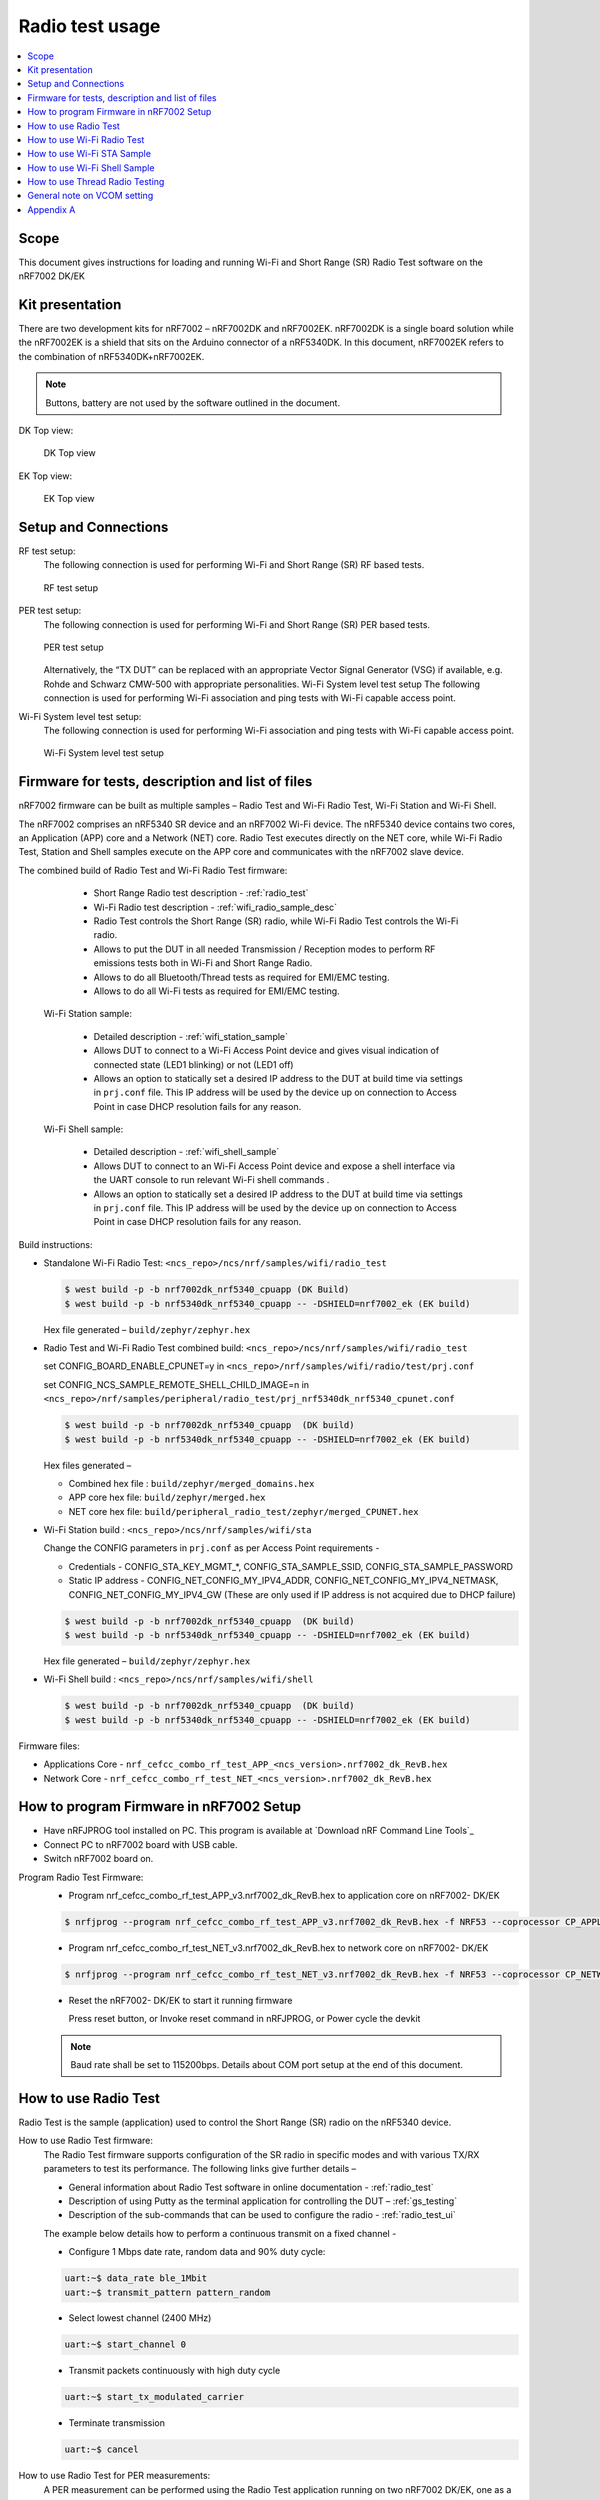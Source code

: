 ﻿.. _wifi_radio_test_usage:

Radio test usage
######################

.. contents::
   :local:
   :depth: 2

.. _wifi_radio_test_usage:

Scope
*****

This document gives instructions for loading and running Wi-Fi and Short Range (SR) Radio Test software on the nRF7002 DK/EK

Kit presentation
****************

There are two development kits for nRF7002 – nRF7002DK and nRF7002EK. nRF7002DK is a single board solution while the nRF7002EK is a shield that sits on the Arduino connector of a nRF5340DK. In this document, nRF7002EK refers to the combination of nRF5340DK+nRF7002EK.

.. note::

   Buttons, battery are not used by the software outlined in the document.

DK Top view:

  .. figure:: /images/wifi_coex_ble.png
       :width: 780px
       :align: center
       :alt: DK Top view

       DK Top view

EK Top view:

  .. figure:: /images/wifi_coex_ble.png
       :width: 780px
       :align: center
       :alt: EK Top view

       EK Top view

Setup and Connections
*********************
RF test setup:
   The following connection is used for performing Wi-Fi and Short Range (SR) RF based tests.

   .. figure:: /images/RF_test_setup.png
        :width: 580px
        :align: center
        :alt: RF test setup

        RF test setup

PER test setup:
   The following connection is used for performing Wi-Fi and Short Range (SR) PER based tests.

   .. figure:: /images/PER_test_setup.png
        :width: 699px
        :align: center
        :alt: PER test setup

        PER test setup

   Alternatively, the “TX DUT” can be replaced with an appropriate Vector Signal Generator (VSG) if available, e.g. Rohde and Schwarz CMW-500 with appropriate personalities.  
   Wi-Fi System level test setup
   The following connection is used for performing Wi-Fi association and ping tests with Wi-Fi capable access point.

Wi-Fi System level test setup:
   The following connection is used for performing Wi-Fi association and ping tests with Wi-Fi capable access point.

   .. figure:: /images/wifi_shell_test_setup.png
        :width: 546px
        :align: center
        :alt: Wi-Fi System level test setup

        Wi-Fi System level test setup

Firmware for tests, description and list of files
*************************************************
nRF7002 firmware can be built as multiple samples – Radio Test and Wi-Fi Radio Test, Wi-Fi Station and Wi-Fi Shell.

The nRF7002 comprises an nRF5340 SR device and an nRF7002 Wi-Fi device.
The nRF5340 device contains two cores, an Application (APP) core and a Network (NET) core.
Radio Test executes directly on the NET core, while Wi-Fi Radio Test,
Station and Shell samples execute on the APP core and communicates with the nRF7002 slave device.

The combined build of Radio Test and Wi-Fi Radio Test firmware:

     * Short Range Radio test description - :ref:`radio_test`
     * Wi-Fi Radio test description - :ref:`wifi_radio_sample_desc`
     * Radio Test controls the Short Range (SR) radio, while Wi-Fi Radio Test controls the Wi-Fi radio.
     * Allows to put the DUT in all needed Transmission / Reception modes to perform RF emissions tests both in Wi-Fi and Short Range Radio.
     * Allows to do all Bluetooth/Thread tests as required for EMI/EMC testing.
     * Allows to do all Wi-Fi tests as required for EMI/EMC testing.

  Wi-Fi Station sample:

     * Detailed description - :ref:`wifi_station_sample`
     * Allows DUT to connect to a Wi-Fi Access Point device and gives visual indication of connected state (LED1 blinking) or not (LED1 off)
     * Allows an option to statically set a desired IP address to the DUT at build time via settings in ``prj.conf`` file.
       This IP address will be used by the device up on connection to Access Point in case DHCP resolution fails for any reason.

  Wi-Fi Shell sample:

     * Detailed description - :ref:`wifi_shell_sample`
     * Allows DUT to connect to an Wi-Fi Access Point device and expose a shell interface via the UART console to run relevant Wi-Fi shell commands .
     * Allows an option to statically set a desired IP address to the DUT at build time via settings in ``prj.conf`` file.
       This IP address will be used by the device up on connection to Access Point in case DHCP resolution fails for any reason.

Build instructions:

* Standalone Wi-Fi Radio Test: ``<ncs_repo>/ncs/nrf/samples/wifi/radio_test``

  .. code-block:: console

     $ west build -p -b nrf7002dk_nrf5340_cpuapp (DK Build)
     $ west build -p -b nrf5340dk_nrf5340_cpuapp -- -DSHIELD=nrf7002_ek (EK build)

  Hex file generated – ``build/zephyr/zephyr.hex``

* Radio Test and Wi-Fi Radio Test combined build: ``<ncs_repo>/ncs/nrf/samples/wifi/radio_test``

  set CONFIG_BOARD_ENABLE_CPUNET=y in ``<ncs_repo>/nrf/samples/wifi/radio/test/prj.conf``

  set CONFIG_NCS_SAMPLE_REMOTE_SHELL_CHILD_IMAGE=n in ``<ncs_repo>/nrf/samples/peripheral/radio_test/prj_nrf5340dk_nrf5340_cpunet.conf``

  .. code-block:: console

     $ west build -p -b nrf7002dk_nrf5340_cpuapp  (DK build)
     $ west build -p -b nrf5340dk_nrf5340_cpuapp -- -DSHIELD=nrf7002_ek (EK build)

  Hex files generated –

  * Combined hex file : ``build/zephyr/merged_domains.hex``
  * APP core hex file: ``build/zephyr/merged.hex``
  * NET core hex file: ``build/peripheral_radio_test/zephyr/merged_CPUNET.hex``

* Wi-Fi Station build : ``<ncs_repo>/ncs/nrf/samples/wifi/sta``

  Change the CONFIG parameters in ``prj.conf`` as per Access Point requirements -

  * Credentials - CONFIG_STA_KEY_MGMT_*, CONFIG_STA_SAMPLE_SSID, CONFIG_STA_SAMPLE_PASSWORD
  * Static IP address - CONFIG_NET_CONFIG_MY_IPV4_ADDR, CONFIG_NET_CONFIG_MY_IPV4_NETMASK, CONFIG_NET_CONFIG_MY_IPV4_GW
    (These are only used if IP address is not acquired due to DHCP failure)

  .. code-block:: console

     $ west build -p -b nrf7002dk_nrf5340_cpuapp  (DK build)
     $ west build -p -b nrf5340dk_nrf5340_cpuapp -- -DSHIELD=nrf7002_ek (EK build)

  Hex file generated – ``build/zephyr/zephyr.hex``
* Wi-Fi Shell build : ``<ncs_repo>/ncs/nrf/samples/wifi/shell``

  .. code-block:: console

     $ west build -p -b nrf7002dk_nrf5340_cpuapp  (DK build)
     $ west build -p -b nrf5340dk_nrf5340_cpuapp -- -DSHIELD=nrf7002_ek (EK build)

Firmware files:

* Applications Core -
  ``nrf_cefcc_combo_rf_test_APP_<ncs_version>.nrf7002_dk_RevB.hex``

* Network Core -
  ``nrf_cefcc_combo_rf_test_NET_<ncs_version>.nrf7002_dk_RevB.hex``

How to program Firmware in nRF7002 Setup
****************************************

* Have nRFJPROG tool installed on PC. This program is available at `Download nRF Command Line Tools`_
* Connect PC to nRF7002 board with USB cable.
* Switch nRF7002 board on.

Program Radio Test Firmware:
  * Program nrf_cefcc_combo_rf_test_APP_v3.nrf7002_dk_RevB.hex to application core on nRF7002- DK/EK

  .. code-block:: console

     $ nrfjprog --program nrf_cefcc_combo_rf_test_APP_v3.nrf7002_dk_RevB.hex -f NRF53 --coprocessor CP_APPLICATION --verify --chiperase --reset

  * Program nrf_cefcc_combo_rf_test_NET_v3.nrf7002_dk_RevB.hex to network core on nRF7002- DK/EK

  .. code-block:: console

     $ nrfjprog --program nrf_cefcc_combo_rf_test_NET_v3.nrf7002_dk_RevB.hex -f NRF53 --coprocessor CP_NETWORK --verify --chiperase --reset

  * Reset the nRF7002- DK/EK to start it running firmware

    Press reset button, or
    Invoke reset command in nRFJPROG, or
    Power cycle the devkit

  .. note::

     Baud rate shall be set to 115200bps. Details about COM port setup at the end of this document.

How to use Radio Test
*********************

Radio Test is the sample (application) used to control the Short Range (SR) radio on the nRF5340 device.

How to use Radio Test firmware:
   The Radio Test firmware supports configuration of the SR radio in specific modes and with various TX/RX parameters to test its performance.
   The following links give further details –

   * General information about Radio Test software in online documentation - :ref:`radio_test`
   * Description of using Putty as the terminal application for controlling the DUT – :ref:`gs_testing`
   * Description of the sub-commands that can be used to configure the radio - :ref:`radio_test_ui`
   The example below details how to perform a continuous transmit on a fixed channel -

   - Configure 1 Mbps date rate, random data and 90% duty cycle:

   .. code-block:: console

      uart:~$ data_rate ble_1Mbit
      uart:~$ transmit_pattern pattern_random

   - Select lowest channel (2400 MHz)

   .. code-block:: console

      uart:~$ start_channel 0

   - Transmit packets continuously with high duty cycle

   .. code-block:: console

      uart:~$ start_tx_modulated_carrier

   - Terminate transmission

   .. code-block:: console

      uart:~$ cancel

How to use Radio Test for PER measurements:
  A PER measurement can be performed using the Radio Test application running on two nRF7002 DK/EK, one as a transmitter, and the other as a receiver.
  The process is as follows –

  - Configure the first DK/EK to receive packets with a known Access Address at centre frequency of 2400 MHz –

  .. code-block:: console

     uart:~$ data_rate ble_1Mbit
     uart:~$ transmit_pattern pattern_11110000
     uart:~$ start_channel 0
     uart:~$ parameters_print
     uart:~$ start_rx

  - Configure the second DK/EK to transmit 10000 packets (TX transmit count) with the matching Access Address at centre frequency of 2400 MHz –

  .. code-block:: console

     uart:~$ data_rate ble_1Mbit
     uart:~$ transmit_pattern pattern_11110000
     uart:~$ start_channel 0
     uart:~$ parameters_print
     uart:~$ start_tx_modulated_carrier 10000
  - Record number of successfully received packets on the first DK/EK (repeat as necessary until count stops incrementing). RX success count is the final item in the print display, ‘Number of packets’.

  .. code-block:: console

     uart:~$ print_rx
  - Terminate receiving on the first DK/EK

  .. code-block:: console

     uart:~$ cancel
  - Calculate the PER as 1 – (RX success count / TX transmit count)

How to use Wi-Fi Radio Test
***************************
Wi-Fi Radio Test is the sample (application) used to control the Wi-Fi radio on the nRF7002 device.

The Wi-Fi Radio Test firmware supports configuration of the W-Fi radio in specific modes and with various TX/RX parameters to test its performance.
The following links give further details –

* Overall description of the Wi-Fi Radio Test mode - :ref:`wifi_radio_sample_desc`
* Description of the sub-commands that can be used to configure the radio - :ref:`wifi_radio_subcommands`

Wi-Fi radio test subcommands ordering:
   Order of usage of Wi-Fi radio test sub-commands is very important. The ``init`` sub-command must be called first.

   .. code-block:: console

      uart:~$ wifi_radio_test init <channel number>

   .. note::

      The ``init`` sub-command disables any ongoing TX or RX testing and sets all configured parameters to default.

   The second sub-command to call is ``tx_pkt_tput_mode``.

   .. code-block:: console

      uart:~$ wifi_radio_test tx_pkt_tput_mode <Throughput mode>

   .. note::

      The ``tx_pkt_tput_mode`` sub-command is used to set frame format of the transmitted packet.

   For HETB packets (tx_pkt_tput_mode 5), ``ru_tone`` sub-command must be called before ``ru_index`` sub-command.
   And ``ru_index`` sub-command must be called before ``tx_pkt_len`` sub-command.

   .. code-block:: console

      uart:~$ wifi_radio_test ru_tone 106
      uart:~$ wifi_radio_test ru_index 2
      uart:~$ wifi_radio_test tx_pkt_len 1024

   TX start must be given only after all parameters are configured.

   .. code-block:: console

      uart:~$ wifi_radio_test tx 1

   .. note::

      While TX transmission is going on further changes in TX parameters are not permitted.

   Remaining sub-commands can be called in any order after ``tx_pkt_tput_mode`` sub-command and before TX start.

How to use Wi-Fi Radio Test for transmit tests:

#. To run a continuous (DSSS/CCK) TX sequence in 802.11b mode:
    - Channel: 1
    - Payload length: 1024 bytes
    - Inter-frame gap: 8600 us
    - datarate: 1Mbps
    - Long Preamble: 1
    - TX power: 20 dBm

    Execute the following sequence of commands:

      .. code-block:: console

         uart:~$ wifi_radio_test init 1
         uart:~$ wifi_radio_test tx_pkt_tput_mode 0
         uart:~$ wifi_radio_test tx_pkt_preamble 1
         uart:~$ wifi_radio_test tx_pkt_rate 1
         uart:~$ wifi_radio_test tx_pkt_len 1024
         uart:~$ wifi_radio_test tx_pkt_gap 8600
         uart:~$ wifi_radio_test tx_power 20
         uart:~$ wifi_radio_test tx_pkt_num -1
         uart:~$ wifi_radio_test tx 1

    .. note::

       Frame duration with above config = 8624 us, duty-cycle achieved = 50.07%
#. To run a continuous (OFDM) TX traffic sequence in 11g mode:
    - Channel: 11
    - Payload length 4000 bytes
    - Inter-frame gap: 200 us
    - data rate : 6Mbps
    - TX power : 0 dBm

    Execute the following sequence of commands:

      .. code-block:: console

         uart:~$ wifi_radio_test init 11
         uart:~$ wifi_radio_test tx_pkt_tput_mode 0
         uart:~$ wifi_radio_test tx_pkt_rate 6
         uart:~$ wifi_radio_test tx_pkt_len 4000
         uart:~$ wifi_radio_test tx_pkt_gap 200
         uart:~$ wifi_radio_test tx_power 0
         uart:~$ wifi_radio_test tx_pkt_num -1
         uart:~$ wifi_radio_test tx 1

    .. note::

       Frame duration with above config = 5400 us, duty-cycle achieved = 96.4%

#. To run a continuous (OFDM) TX traffic sequence in 11a mode:
    - Channel: 40
    - Payload length 4000 bytes
    - Inter-frame gap: 200 us
    - data rate : 54Mbps
    - TX power : 10 dBm

    Execute the following sequence of commands:

      .. code-block:: console

         uart:~$ wifi_radio_test init 40
         uart:~$ wifi_radio_test tx_pkt_tput_mode 0
         uart:~$ wifi_radio_test tx_pkt_rate 54
         uart:~$ wifi_radio_test tx_pkt_len 4000
         uart:~$ wifi_radio_test tx_pkt_gap 200
         uart:~$ wifi_radio_test tx_power 10
         uart:~$ wifi_radio_test tx_pkt_num -1
         uart:~$ wifi_radio_test tx 1

    .. note::

       Frame duration with above config = 620 us, duty-cycle achieved = 75.6%

#. To run a continuous (OFDM) TX traffic sequence in HT (11n) mode:
    - Channel: 11
    - Frame format: HT (11n)
    - Payload len: 4000 bytes
    - Inter-frame gap: 200 us
    - data rate : MCS7
    - Long Guard
          - TX power :  0 dBm

    Execute the following sequence of commands:

      .. code-block:: console

         uart:~$ wifi_radio_test init 11
         uart:~$ wifi_radio_test tx_pkt_tput_mode 1
         uart:~$ wifi_radio_test tx_pkt_preamble 2
         uart:~$ wifi_radio_test tx_pkt_mcs 7
         uart:~$ wifi_radio_test tx_pkt_len 4000
         uart:~$ wifi_radio_test tx_pkt_sgi 0
         uart:~$ wifi_radio_test tx_pkt_gap 200
         uart:~$ wifi_radio_test tx_power 0
         uart:~$ wifi_radio_test tx_pkt_num -1
         uart:~$ wifi_radio_test tx 1

    .. note::

       Frame duration with above config = 536 us, duty-cycle achieved = 72.8%

#. To run a continuous (OFDM) TX traffic sequence in VHT (11ac) mode:
    - Channel: 40
    - Frame format: VHT (11ac)
    - Payload len: 4000 bytes
    - Inter-frame gap: 200 us
    - data rate : MCS7
    - Long Guard
    - TX power :  0 dBm

    Execute the following sequence of commands:

      .. code-block:: console

         uart:~$ wifi_radio_test init 40
         uart:~$ wifi_radio_test tx_pkt_tput_mode 2
         uart:~$ wifi_radio_test tx_pkt_mcs 7
         uart:~$ wifi_radio_test tx_pkt_len 4000
         uart:~$ wifi_radio_test tx_pkt_sgi 0
         uart:~$ wifi_radio_test tx_pkt_gap 200
         uart:~$ wifi_radio_test tx_power 0
         uart:~$ wifi_radio_test tx_pkt_num -1
         uart:~$ wifi_radio_test tx 1

    .. note::

       Frame duration with above config = 540 us, duty-cycle achieved = 73%

#. To run a continuous (OFDM) TX traffic sequence in HE-SU (11ax) mode:
    - Channel: 116
    - Frame format: HESU (11ax)
    - Payload len: 4000
    - Inter-frame gap: 200 us
    - data rate : MCS7
    - 3.2us GI
    - 4x HELTF
    - TX power :  0 dBm

    Execute the following sequence of commands:

      .. code-block:: console

         uart:~$ wifi_radio_test init 116
         uart:~$ wifi_radio_test tx_pkt_tput_mode 3
         uart:~$ wifi_radio_test tx_pkt_mcs 7
         uart:~$ wifi_radio_test tx_pkt_len 4000
         uart:~$ wifi_radio_test he_ltf 2
         uart:~$ wifi_radio_test he_gi 2
         uart:~$ wifi_radio_test tx_pkt_gap 200
         uart:~$ wifi_radio_test tx_power 0
         uart:~$ wifi_radio_test tx_pkt_num -1
         uart:~$ wifi_radio_test tx 1

    .. note::

       Frame duration with above config = 488 us, duty-cycle achieved = 70.9%

#. To run a continuous (OFDM) TX traffic sequence in HE-ER-SU (11ax) mode:
    - Channel: 100
    - Frame format: HE-ERSU (11ax)
    - Payload len: 1000
    - Inter-frame gap: 200 us1
    - data rate : MCS0
    - 3.2us GI
    - 4x HELTF
    - TX power: 10dBm
    Execute the following sequence of commands:

      .. code-block:: console

         uart:~$ wifi_radio_test init 100
         uart:~$ wifi_radio_test tx_pkt_tput_mode 4
         uart:~$ wifi_radio_test tx_pkt_mcs 0
         uart:~$ wifi_radio_test tx_pkt_len 1000
         uart:~$ wifi_radio_test he_ltf 2
         uart:~$ wifi_radio_test he_gi 2
         uart:~$ wifi_radio_test tx_pkt_gap 200
         uart:~$ wifi_radio_test tx_power 10
         uart:~$ wifi_radio_test tx_pkt_num -1
         uart:~$ wifi_radio_test tx 1

    .. note::

       Frame duration with above config = 1184 us, duty-cycle achieved = 85.5%

#. To run a continuous (OFDM) TX traffic sequence in HE-TB-PPDU (11ax) mode:
    - Channel: 100
    - Frame format: HE-TB (11ax)
    - Payload len: 1024
    - Inter-frame gap: 200 us
    - data rate : MCS7
    - 3.2us GI
    - 106 Tone
    - 4x HELTF
    - RU Index 2
    - TX power: 10dBm
    Execute the following sequence of commands:

      .. code-block:: console

         uart:~$ wifi_radio_test init 100
         uart:~$ wifi_radio_test tx_pkt_tput_mode 5
         uart:~$ wifi_radio_test ru_tone 106
         uart:~$ wifi_radio_test ru_index 2
         uart:~$ wifi_radio_test tx_pkt_len 1024
         uart:~$ wifi_radio_test tx_pkt_mcs 7
         uart:~$ wifi_radio_test he_ltf 2
         uart:~$ wifi_radio_test he_gi 2
         uart:~$ wifi_radio_test tx_pkt_gap 200
         uart:~$ wifi_radio_test tx_power 10
         uart:~$ wifi_radio_test tx_pkt_num -1
         uart:~$ wifi_radio_test tx 1

    .. note::

       Frame duration with above config = 332us, duty-cycle achieved = 62.4%

   At any point of time, we can use the following command to verify the configurations set (do this before setting tx or rx to 1):

   .. code-block:: console

      uart:~$ wifi_radio_test show_config

   Payload parameters for Maximum duty cycle

   Assuming 200us interpacket gap, we need to set tx_pkt_len to the values as below
   11b - 1Mbps : 1024 (97% duty cycle)
   OFDM - 6Mbps/MCS0 : 4000 (> 95% duty cycle)

How to use Wi-Fi Radio Test for PER measurements:
   A PER measurement can be performed using the Wi-Fi Radio Test application running on two nRF7002-DK/EK’s,
   one as a transmitter, and the other as a receiver. The process is as follows –

#. 802.11b PER measurements:

   - Configure the first DK/EK to receive packets on the required channel number:
     Following set of commands configure DUT in channel 1, receive mode.

     .. code-block:: console

        uart:~$ wifi_radio_test init 1
        uart:~$ wifi_radio_test rx 1 #this will clear the earlier stats and wait for packets

   - Configure the second DK to transmit 10000 packets (TX transmit count) with the required modulation, TX power and channel (e.g. 11b, 1 Mbps, 10 dBm, channel 1):
     Change the Tx commands to below - (Note keep interpacket gap min 200us else it will take a lot of time)

     .. code-block:: console

        uart:~$ wifi_radio_test init 1
        uart:~$ wifi_radio_test tx_pkt_tput_mode 0
        uart:~$ wifi_radio_test tx_pkt_preamble 1
        uart:~$ wifi_radio_test tx_pkt_rate 1
        uart:~$ wifi_radio_test tx_pkt_len 1024
        uart:~$ wifi_radio_test tx_pkt_gap 200
        uart:~$ wifi_radio_test tx_power 10
        uart:~$ wifi_radio_test tx_pkt_num 10000
        uart:~$ wifi_radio_test tx 1

   - Record number of successfully received packets on the first DK (repeat as necessary until count stops incrementing).
     RX success count is displayed as ofdm_crc32_pass_cnt:

     .. code-block:: console

        uart:~$ wifi_radio_test get_stats
   - Terminate receiving on the first DK:

     .. code-block:: console

        uart:~$ wifi_radio_test rx 0
   - Calculate the PER as 1 – (RX success count / TX transmit count).

#. 802.11a PER measurements:

   - Configure the first DK to receive packets on the required channel number:

      .. code-block:: console

         uart:~$ wifi_radio_test init 36
         uart:~$ wifi_radio_test rx 1     #this will clear the earlier stats and wait for packets

   - Configure the second DK to transmit 10000 packets (TX transmit count) with the required modulation, TX power and channel (e.g. 11g, 54 Mbps, 10 dBm, channel 36):

      .. code-block:: console

         uart:~$ wifi_radio_test init 36
         uart:~$ wifi_radio_test tx_pkt_tput_mode 0
         uart:~$ wifi_radio_test tx_pkt_rate 54
         uart:~$ wifi_radio_test tx_pkt_len 1024
         uart:~$ wifi_radio_test tx_pkt_gap 200
         uart:~$ wifi_radio_test tx_power 10
         uart:~$ wifi_radio_test tx_pkt_num 10000
         uart:~$ wifi_radio_test tx 1

   - Record number of successfully received packets on the first DK (repeat as necessary until count stops incrementing).
     RX success count is displayed as ofdm_crc32_pass_cnt:

      .. code-block:: console

         uart:~$ wifi_radio_test get_stats
      - Terminate receiving on the first DK:

      .. code-block:: console

         uart:~$ wifi_radio_test rx 0
      - Calculate the PER as 1 – (RX success count / TX transmit count).

#. 802.11n PER measurements:

   - Configure the first DK to receive packets on the required channel number:

      .. code-block:: console

         uart:~$ wifi_radio_test init 36
         uart:~$ wifi_radio_test rx 1 #this will clear the earlier stats and wait for packets

   - Configure the second DK to transmit 10000 packets (TX transmit count) with the required modulation,
     TX power and channel (e.g. 11n, MCS0, 10 dBm, channel 36):

      .. code-block:: console

         uart:~$ wifi_radio_test init 36
         uart:~$ wifi_radio_test tx_pkt_tput_mode 1
         uart:~$ wifi_radio_test tx_pkt_preamble 2
         uart:~$ wifi_radio_test tx_pkt_mcs 0
         uart:~$ wifi_radio_test tx_pkt_len 4000
         uart:~$ wifi_radio_test tx_pkt_sgi 0
         uart:~$ wifi_radio_test tx_pkt_gap 1000
         uart:~$ wifi_radio_test tx_power 10
         uart:~$ wifi_radio_test tx_pkt_num 10000
         uart:~$ wifi_radio_test tx 1

   - Record number of successfully received packets on the first DK (repeat as necessary until count stops incrementing).
     RX success count is displayed as ofdm_crc32_pass_cnt:

      .. code-block:: console

         uart:~$ wifi_radio_test get_stats
   - Terminate receiving on the first DK:

      .. code-block:: console

         uart:~$ wifi_radio_test rx 0
   - Calculate the PER as 1 – (RX success count / TX transmit count).

#. 802. 11ac PER measurements:
   - Configure the first DK to receive packets on the required channel number:

      .. code-block:: console

         uart:~$ wifi_radio_test init 40
         uart:~$ wifi_radio_test rx 1  #this will clear the earlier stats and wait for packets

     802.11ac, MCS7, 10 dBm, channel 40 - PER measurements

   - Configure the second DK to transmit 10000 packets (TX transmit count) with the required modulation, TX power and channel:

      .. code-block:: console

         uart:~$ wifi_radio_test init 40
         uart:~$ wifi_radio_test tx_pkt_tput_mode 2
         uart:~$ wifi_radio_test tx_pkt_mcs 7
         uart:~$ wifi_radio_test tx_pkt_len 4000
         uart:~$ wifi_radio_test tx_pkt_sgi 0
         uart:~$ wifi_radio_test tx_pkt_gap 200
         uart:~$ wifi_radio_test tx_power 10
         uart:~$ wifi_radio_test tx_pkt_num 10000
         uart:~$ wifi_radio_test tx 1

   - Record number of successfully received packets on the first DK (repeat as necessary until count stops incrementing). RX success count is displayed as ofdm_crc32_pass_cnt:

      .. code-block:: console

         uart:~$ wifi_radio_test get_stats
   - Terminate receiving on the first DK:

      .. code-block:: console

         uart:~$ wifi_radio_test rx 0
   - Calculate the PER as 1 – (RX success count / TX transmit count).

#. 802.11ax PER measurements:
   - Configure the first DK to receive packets on the required channel number:

      .. code-block:: console

         uart:~$ wifi_radio_test init 100
         uart:~$ wifi_radio_test rx 1  #this will clear the earlier stats and wait for packets.

     802.11ax, MCS0, 10 dBm, channel 100 - PER measurements

      .. code-block:: console

         uart:~$ wifi_radio_test init 100
         uart:~$ wifi_radio_test tx_pkt_tput_mode 3
         uart:~$ wifi_radio_test tx_pkt_mcs 0
         uart:~$ wifi_radio_test tx_pkt_len 4000
         uart:~$ wifi_radio_test he_ltf 2
         uart:~$ wifi_radio_test he_gi 2
         uart:~$ wifi_radio_test tx_pkt_gap 200
         uart:~$ wifi_radio_test tx_power 10
         uart:~$ wifi_radio_test tx_pkt_num 10000
         uart:~$ wifi_radio_test tx 1

   - Record number of successfully received packets on the first DK (repeat as necessary until count stops incrementing).
     RX success count is displayed as ofdm_crc32_pass_cnt:

      .. code-block:: console

         uart:~$ wifi_radio_test get_stats
   - Terminate receiving on the first DK:

      .. code-block:: console

         uart:~$ wifi_radio_test rx 0

   - Calculate the PER as 1 – (RX success count / TX transmit count).

How to use Wi-Fi STA Sample
***************************

The Wi-Fi station sample (see :ref:`wifi_station_sample`)is designed to be built with a SSID, password (set in the ``prj.conf`` file) and once executing on the nRF7002 board,
it automatically connects to the Wi-Fi Access Point and once connected, LED1 starts blinking indicating a successful connection.
If the connection is lost, the LED1 stops blinking. The process repeats every time a board reset button is pressed.

By default, an IP address is acquired by the nRF7002 board via the DHCP protocol exchanges with the Access Point.
If for any reason, the DHCP exchange fails and hence IP address is not successfully acquired,
one can set an expected static IP address in the ``prj.conf`` file which will then become the default IP address.
If the DHCP exchange is successful, the IP address acquired is used in the place of static IP address settings.

.. note::

   there is no UART shell support in this sample. The UART console will only display debug information from the sample.

How to use Wi-Fi Shell Sample
*****************************

Wi-Fi Shell sample (see :ref:`wifi_shell_sample`) lets you scan, connect and ping to a desired network/Access Point via a Shell as described below –
Scan all the access points in the vicinity

.. code-block:: console

   uart:~$ wifi scan

Connect to the desired access point (using SSID from the scan command)

.. code-block:: console

   uart:~$ wifi connect <SSID> <Password>

Query the status of the connection –

.. code-block:: console

   uart:~$ wifi status

Once the connection is established, you can run network tools like ping

.. code-block:: console

   uart:~$ net ping 10 192.168.1.100

To disconnect

.. code-block:: console

   uart:~$ wifi disconnect

How to use Thread Radio Testing
*******************************

The example below details how to perform a continuous transmit on a fixed channel -

.. code-block:: console

   uart:~$ data_rate ieee802154_250Kbit
- Select lowest channel 11. Replace 11 with 18 for mid channel. Replace 11 with 26 for high channel.

.. code-block:: console

   uart:~$ start_channel 11
- Transmit packets continuously with high duty cycle

.. code-block:: console

   uart:~$ start_tx_modulated_carrier
- Terminate transmission

.. code-block:: console

   uart:~$ cancel

How to use Thread Radio Test for PER measurements:
  A PER measurement can be performed using the Radio Test application running on two nRF7002- DK/EK’s, one as a transmitter, and the other as a receiver. The process is as follows –
  - Configure the first DK/EK to receive packets with a known Access Address at center channel 18

  .. code-block:: console

     uart:~$ data_rate ieee802154_250Kbit
     uart:~$ start_channel 18
     uart:~$ parameters_print
     uart:~$ start_rx

  - Configure the second DK/EK to transmit 10000 packets (TX transmit count) with the matching Access Address at center channel 18

  .. code-block:: console

     uart:~$ data_rate ieee802154_250Kbit
     uart:~$ start_channel 18
     uart:~$ parameters_print
     uart:~$ start_tx_modulated_carrier 10000

  - Record number of successfully received packets on the first DK/EK (repeat as necessary until count stops incrementing). RX success count is the final item in the print display,
    ‘Number of packets’.

  .. code-block:: console

     uart:~$ print_rx
  - Terminate receiving on the first DK/EK

  .. code-block:: console

     uart:~$ cancel
  - Calculate the PER as 1 – (RX success count / TX transmit count).

General note on VCOM setting
****************************
* For choosing the correct COM port to interact with network core on nRF7002- DK/EK:

  * Attach the nRF7002- DK/EK on PC
  * Enter the following command in a command line interface

  .. code-block:: console

     > nrfjprog --com

  * Typically, VCOM0 is connected to the n RF5340 network core (running SR Radio Test) and VCOM1 is connected to the nRF5340 application core (running Wi-Fi Radio Test).
    Please verify the mapping of the COM ports based on the available commands for each port referring to the example figure shown.
  * Example below

  .. code-block:: console

     > nrfjprog --com
     960311844    COM47    VCOM0  //This is for Radio Test
     960311844    COM48    VCOM1  //This is for Wi-Fi Radio Test

.. note::

   The correct baud rate setting is 115200 bps.

Appendix A
**********

This section gives a general guidance/recommendation for mapping different Wi-Fi Test application samples to use for different category of tests defined in the CE
certification standards.

.. list-table:: CE certification standards
   :header-rows: 1

   * - Test Category
     - Standard(s)
     - Test Application
     - Reference section in doc
   * - Power Spectral Density
     - EN 300 328 v2.2.2, EN 301 893 V2.1.1
     - Radio Test
     - Section 7.A.1 to 7.A.8
   * - Duty Cycle, Tx-sequence, Tx-gap
     - EN 300 328 v2.2.2
     - Radio Test
     - Section 7.A.1 to 7.A.8
   * - Adaptivity (Channel access mechanism)
     - EN 300 328 v2.2.2, EN 301 893 V2.1.1
     - Radio Test or Shell Sample
     - Section 7.A.1 to 7.A.8 or Section 8
   * - Occupied Channel Bandwidth
     - EN 300 328 v2.2.2, EN 301 893 V2.1.1
     - Radio Test
     - Section 7.A.1 to 7.A.8
   * - Transmitter unwanted emissions in the out-of-band domain
     - EN 300 328 v2.2.2
     - Radio Test
     - Section 7.A.1 to 7.A.8
   * - Transmitter unwanted emissions in the spurious domain (radiated)
     - EN 300 328 v2.2.2
     - Radio Test
     - Section 7.A.1 to 7.A.8
   * - Receiver spurious emissions (radiated)
     - EN 300 328 v2.2.2, EN 301 893 V2.1.1
     - Radio Test
     - Section 7.B.1 to 7.B.6
   * - Receiver
     - EN 300 328 v2.2.2
     - Radio Test
     - Section 7.B.1 to 7.B.6
   * - Centre frequencies
     - EN 301 893 V2.1.1
     - Radio Test
     - Section 7.A.3 to 7.A.8
   * - RF Output Power
     - EN 301 893 V2.1.1
     - Radio Test
     - Section 7.A.3 to 7.A.8
   * - Transmitter unwanted emissions within the 5 GHz RLAN bands
     - EN 301 893 V2.1.1
     - Radio Test
     - Section 7.A.3 to 7.A.8
   * - Transmitter unwanted emissions outside the 5 GHz RLAN bands
     - EN 301 893 V2.1.1
     - Radio Test
     - Section 7.A.3 to 7.A.8
   * - Receiver Blocking
     - EN 301 893 V2.1.1
     - Radio Test
     - Section 7.B.3 to 7.B.6
   * - Electrostatic Discharge (ESD)
     - EN 301 489-1 V2.2.3 and EN 301 489-17 V3.2.4
     - STA sample
     - Section 9
   * - Radiated Emissions
     - EN 301 489-1 V2.2.3 and EN 301 489-17 V3.2.4
     - Radio Test  or Shell Sample?
     - Section 7.A.1 to 7.A.8 or Section 8
